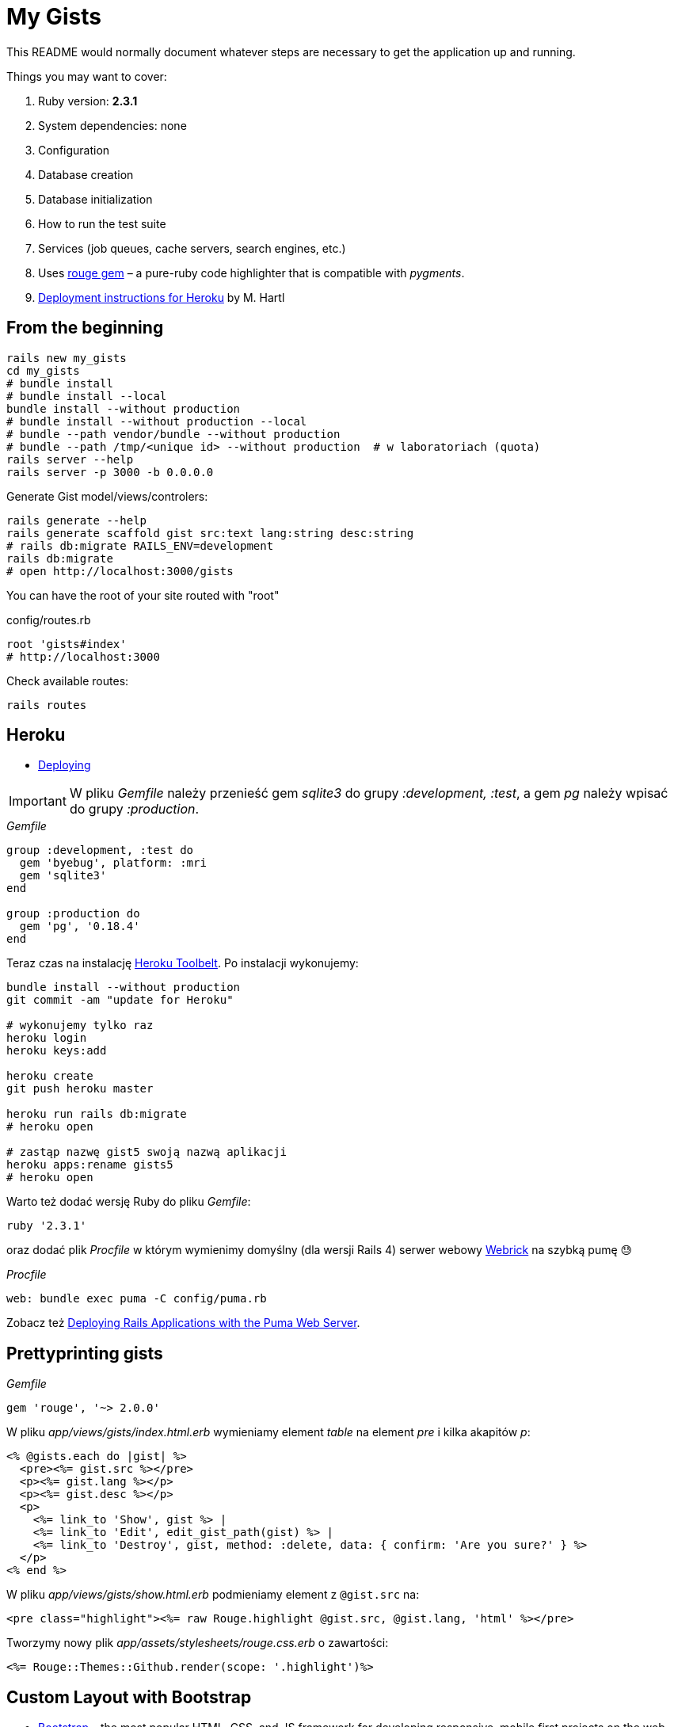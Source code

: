 # My Gists

This README would normally document whatever steps are necessary to get the
application up and running.

Things you may want to cover:

. Ruby version: *2.3.1*
. System dependencies: none
. Configuration
. Database creation
. Database initialization
. How to run the test suite
. Services (job queues, cache servers, search engines, etc.)
. Uses https://github.com/jneen/rouge[rouge gem] –
  a pure-ruby code highlighter that is compatible with _pygments_.
. https://www.railstutorial.org/book/beginning#sec-deploying[Deployment instructions for Heroku]
  by M. Hartl


## From the beginning

[source,bash]
----
rails new my_gists
cd my_gists
# bundle install
# bundle install --local
bundle install --without production
# bundle install --without production --local
# bundle --path vendor/bundle --without production
# bundle --path /tmp/<unique id> --without production  # w laboratoriach (quota)
rails server --help
rails server -p 3000 -b 0.0.0.0
----

Generate Gist model/views/controlers:

[source,bash]
----
rails generate --help
rails generate scaffold gist src:text lang:string desc:string
# rails db:migrate RAILS_ENV=development
rails db:migrate
# open http://localhost:3000/gists
----

You can have the root of your site routed with "root"

.config/routes.rb
[source,ruby]
----
root 'gists#index'
# http://localhost:3000
----

Check available routes:

[source,bash]
----
rails routes
----


## Heroku

* https://www.railstutorial.org/book/beginning#sec-deploying[Deploying]

IMPORTANT: W pliku _Gemfile_ należy przenieść
gem _sqlite3_ do grupy _:development, :test_,
a gem _pg_ należy wpisać do grupy _:production_.

._Gemfile_
[source,ruby]
----
group :development, :test do
  gem 'byebug', platform: :mri
  gem 'sqlite3'
end

group :production do
  gem 'pg', '0.18.4'
end
----

Teraz czas na instalację https://toolbelt.heroku.com[Heroku Toolbelt].
Po instalacji wykonujemy:

[source,bash]
----
bundle install --without production
git commit -am "update for Heroku"

# wykonujemy tylko raz
heroku login
heroku keys:add

heroku create
git push heroku master

heroku run rails db:migrate
# heroku open

# zastąp nazwę gist5 swoją nazwą aplikacji
heroku apps:rename gists5
# heroku open
----

Warto też dodać wersję Ruby do pliku _Gemfile_:

[source,ruby]
----
ruby '2.3.1'
----

oraz dodać plik _Procfile_ w którym wymienimy domyślny (dla wersji Rails 4)
serwer webowy https://devcenter.heroku.com/articles/ruby-default-web-server[Webrick]
na szybką pumę 😓

._Procfile_
[source,ruby]
----
web: bundle exec puma -C config/puma.rb
----

Zobacz też
https://devcenter.heroku.com/articles/deploying-rails-applications-with-the-puma-web-server[Deploying Rails Applications with the Puma Web Server].


## Prettyprinting gists

._Gemfile_
[source,ruby]
----
gem 'rouge', '~> 2.0.0'
----

W pliku _app/views/gists/index.html.erb_ wymieniamy element _table_ na element _pre_ i kilka akapitów _p_:
[source,html]
----
<% @gists.each do |gist| %>
  <pre><%= gist.src %></pre>
  <p><%= gist.lang %></p>
  <p><%= gist.desc %></p>
  <p>
    <%= link_to 'Show', gist %> |
    <%= link_to 'Edit', edit_gist_path(gist) %> |
    <%= link_to 'Destroy', gist, method: :delete, data: { confirm: 'Are you sure?' } %>
  </p>
<% end %>
----

W pliku _app/views/gists/show.html.erb_ podmieniamy element z `@gist.src` na:
[source,html]
----
<pre class="highlight"><%= raw Rouge.highlight @gist.src, @gist.lang, 'html' %></pre>
----

Tworzymy nowy plik _app/assets/stylesheets/rouge.css.erb_ o zawartości:
[source,erb]
----
<%= Rouge::Themes::Github.render(scope: '.highlight')%>
----


## Custom Layout with Bootstrap

* http://getbootstrap.com[Bootstrap] –
  the most popular HTML, CSS, and JS framework for developing responsive,
  mobile first projects on the web
* https://www.railstutorial.org/book/filling_in_the_layout#sec-custom_css[Bootstrap and custom CSS]

._Gemfile_
[source,ruby]
----
gem 'bootstrap-sass'

group :development do
  # gem 'quiet_assets' # see https://github.com/evrone/quiet_assets
  # gem 'rubocop', require: false # for Atom editor
  # gem 'scss_lint', require: false # for Atom editor
end
----

*Użyć generatora z gemu
https://github.com/doabit/bootstrap-sass-extras[bootstrap-sass-extras]
czy nie?*

._Gemfile_
[source,ruby]
----
gem 'bootstrap-sass-extras' # bootstrap:install dodaje config/locales/en.bootstrap.yml
----

[source,bash]
----
bundle update
rails generate # co to jest layout aplikacji?

rails generate bootstrap:install
rails generate bootstrap:themed gists # <- liczba mnoga!
----


### Bootstrap krok po kroku…

Dodajemy pionowy odstęp u góry każdej strony _app/assets/stylesheets/custom.css.scss_:
[source,scss]
----
@import 'bootstrap-sprockets';
@import 'bootstrap';

body {
  padding-top: 60px;
}
----

Zmieniamy layout aplikacji _app/views/layouts/application.html.erb_:
[source,html]
----
<body>
  <%= render 'layouts/header' %>
  <div class="container">
    <%= yield %>
  </div>
</body>
----

Dodajemy widok częściowy _app/views/layouts/_header.html.erb_:
[source,html]
----
<header class="navbar navbar-fixed-top navbar-inverse">
  <div class="container">
    <nav>
      <ul class="nav navbar-nav navbar-right">
        <li><%= link_to "Home",  '/' %></li>
        <li><%= link_to "About", '/about' %></li>
      </ul>
    </nav>
  </div>
</header>
----

Pozostaje **przywrócić** kolorowanie (prettyprinting) fragmentów kodu (gists).
